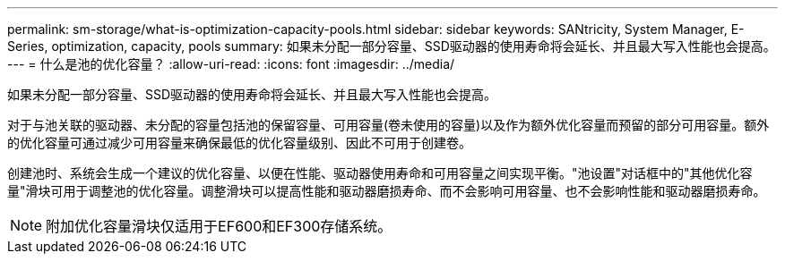 ---
permalink: sm-storage/what-is-optimization-capacity-pools.html 
sidebar: sidebar 
keywords: SANtricity, System Manager, E-Series, optimization, capacity, pools 
summary: 如果未分配一部分容量、SSD驱动器的使用寿命将会延长、并且最大写入性能也会提高。 
---
= 什么是池的优化容量？
:allow-uri-read: 
:icons: font
:imagesdir: ../media/


[role="lead"]
如果未分配一部分容量、SSD驱动器的使用寿命将会延长、并且最大写入性能也会提高。

对于与池关联的驱动器、未分配的容量包括池的保留容量、可用容量(卷未使用的容量)以及作为额外优化容量而预留的部分可用容量。额外的优化容量可通过减少可用容量来确保最低的优化容量级别、因此不可用于创建卷。

创建池时、系统会生成一个建议的优化容量、以便在性能、驱动器使用寿命和可用容量之间实现平衡。"池设置"对话框中的"其他优化容量"滑块可用于调整池的优化容量。调整滑块可以提高性能和驱动器磨损寿命、而不会影响可用容量、也不会影响性能和驱动器磨损寿命。

[NOTE]
====
附加优化容量滑块仅适用于EF600和EF300存储系统。

====
